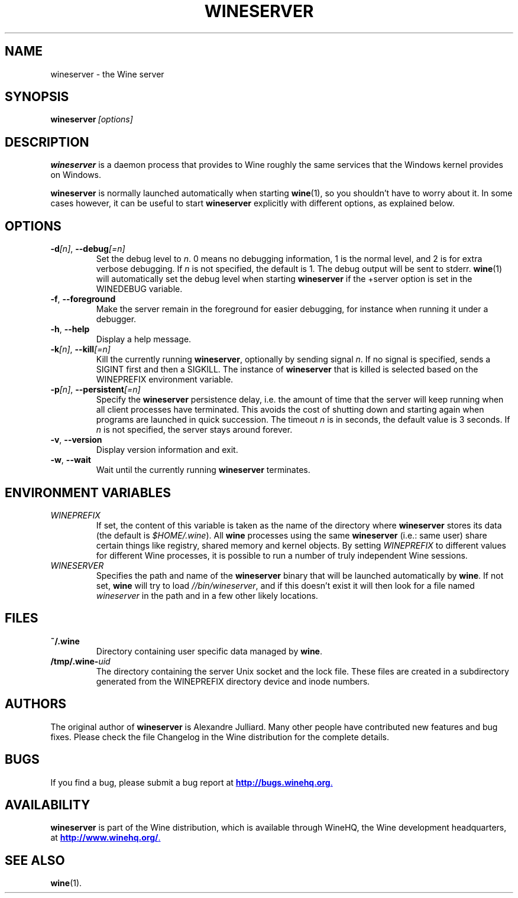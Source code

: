 .\" -*- nroff -*-
.TH WINESERVER 1 "October 2005" "Wine 1.4" "Windows on Unix"
.SH NAME
wineserver \- the Wine server
.SH SYNOPSIS
.BI wineserver\  [options]
.SH DESCRIPTION
.B wineserver
is a daemon process that provides to Wine roughly the same services
that the Windows kernel provides on Windows.
.PP
.B wineserver
is normally launched automatically when starting \fBwine\fR(1), so you
shouldn't have to worry about it. In some cases however, it can be
useful to start \fBwineserver\fR explicitly with different options, as
explained below.
.SH OPTIONS
.TP
\fB\-d\fI[n]\fR, \fB--debug\fI[=n]
Set the debug level to
.IR n .
0 means no debugging information, 1 is the normal level, and 2 is for
extra verbose debugging. If
.I n
is not specified, the default is 1. The debug output will be sent to
stderr. \fBwine\fR(1) will automatically set the debug level when
starting \fBwineserver\fR if the +server option is set in the
WINEDEBUG variable.
.TP
.BR \-f ", " --foreground
Make the server remain in the foreground for easier debugging, for
instance when running it under a debugger.
.TP
.BR \-h ", " --help
Display a help message.
.TP
\fB\-k\fI[n]\fR, \fB--kill\fI[=n]
Kill the currently running
.BR wineserver ,
optionally by sending signal \fIn\fR. If no signal is specified, sends
a SIGINT first and then a SIGKILL.  The instance of \fBwineserver\fR
that is killed is selected based on the WINEPREFIX environment
variable.
.TP
\fB\-p\fI[n]\fR, \fB--persistent\fI[=n]
Specify the \fBwineserver\fR persistence delay, i.e. the amount of
time that the server will keep running when all client processes have
terminated. This avoids the cost of shutting down and starting again
when programs are launched in quick succession. The timeout \fIn\fR is
in seconds, the default value is 3 seconds. If \fIn\fR is not
specified, the server stays around forever.
.TP
.BR \-v ", " --version
Display version information and exit.
.TP
.BR \-w ", " --wait
Wait until the currently running
.B wineserver
terminates.
.SH ENVIRONMENT VARIABLES
.TP
.I WINEPREFIX
If set, the content of this variable is taken as the name of the directory where
.B wineserver
stores its data (the default is \fI$HOME/.wine\fR). All
.B wine
processes using the same
.B wineserver
(i.e.: same user) share certain things like registry, shared memory
and kernel objects.
By setting
.I WINEPREFIX
to different values for different Wine processes, it is possible to
run a number of truly independent Wine sessions.
.TP
.I WINESERVER
Specifies the path and name of the
.B wineserver
binary that will be launched automatically by \fBwine\fR. If not set,
\fBwine\fR will try to load
.IR //bin/wineserver ,
and if this doesn't exist it will then look for a file named
\fIwineserver\fR in the path and in a few other likely locations.
.SH FILES
.TP
.B ~/.wine
Directory containing user specific data managed by
.BR wine .
.TP
.BI /tmp/.wine- uid
The directory containing the server Unix socket and the lock
file. These files are created in a subdirectory generated from the
WINEPREFIX directory device and inode numbers.
.SH AUTHORS
The original author of
.B wineserver
is Alexandre Julliard. Many other people have contributed new features
and bug fixes. Please check the file Changelog in the Wine
distribution for the complete details.
.SH BUGS
If you find a bug, please submit a bug report at
.UR http://bugs.winehq.org
.BR http://bugs.winehq.org .
.UE
.SH AVAILABILITY
.B wineserver
is part of the Wine distribution, which is available through WineHQ,
the Wine development headquarters, at
.UR http://www.winehq.org/
.BR http://www.winehq.org/ .
.UE
.SH "SEE ALSO"
.BR wine (1).
